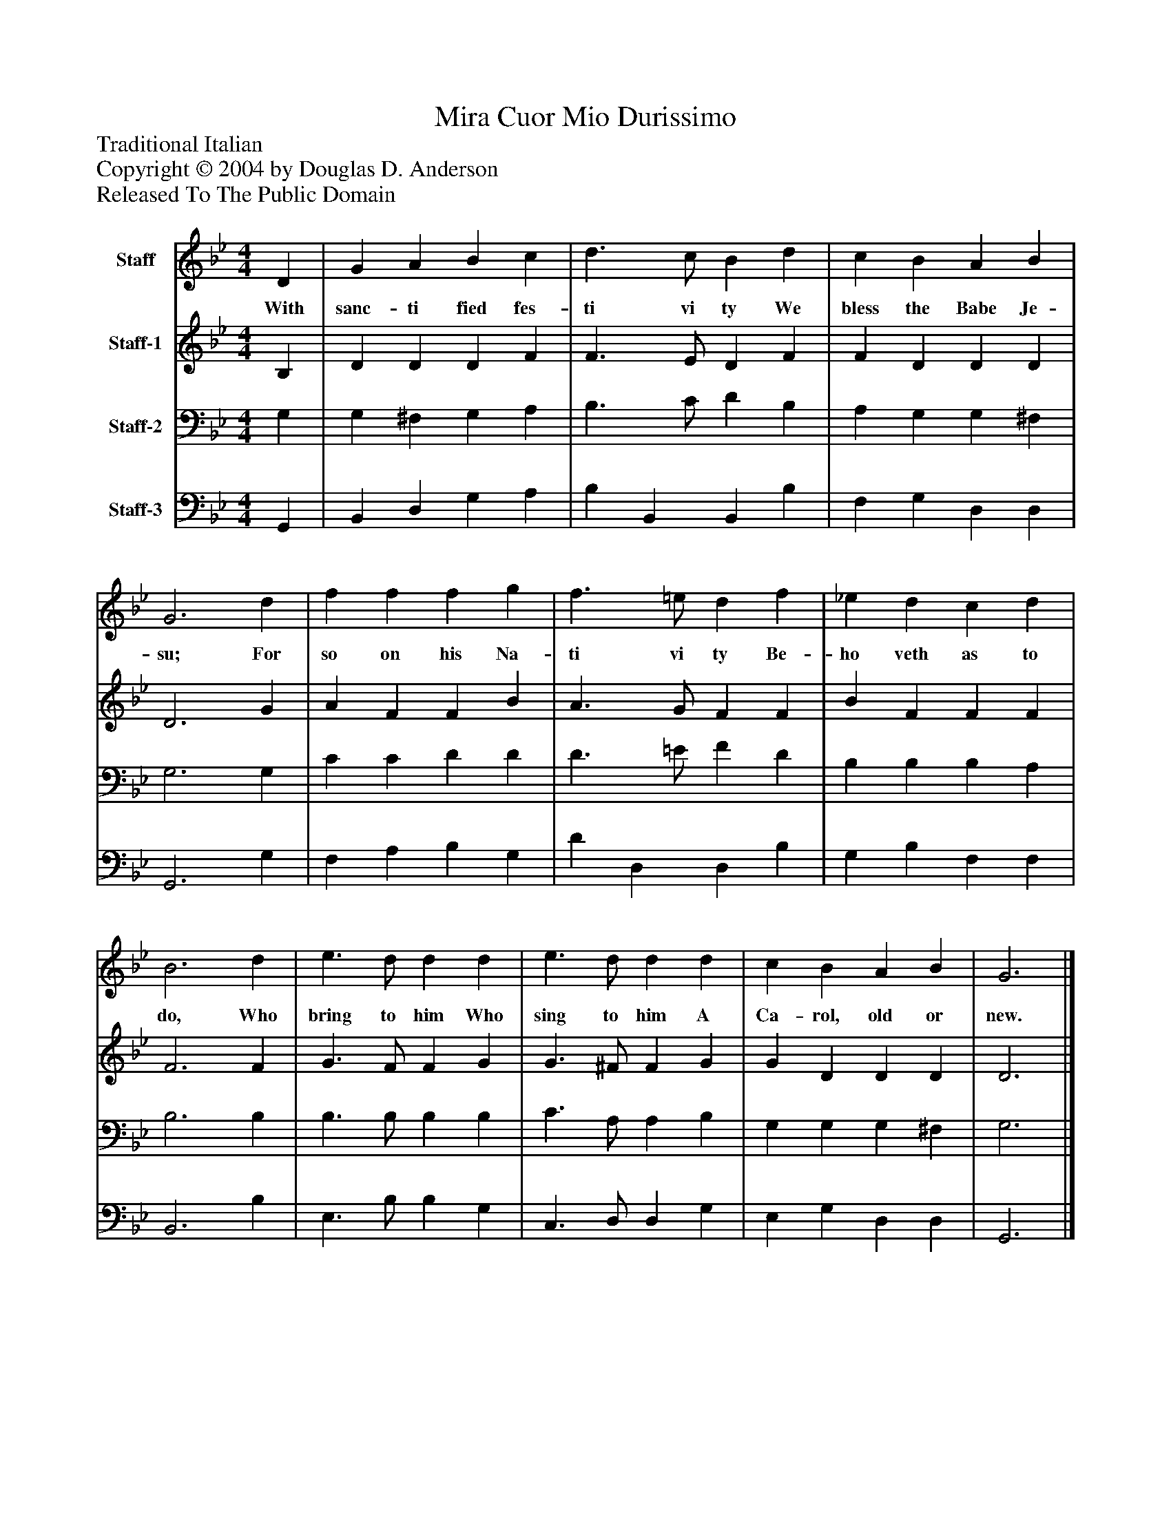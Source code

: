 %%abc-creator mxml2abc 1.4
%%abc-version 2.0
%%continueall true
%%titletrim true
%%titleformat A-1 T C1, Z-1, S-1
X: 0
T: Mira Cuor Mio Durissimo
Z: Traditional Italian
Z: Copyright © 2004 by Douglas D. Anderson
Z: Released To The Public Domain
L: 1/4
M: 4/4
V: P1 name="Staff"
%%MIDI program 1 19
V: P2 name="Staff-1"
%%MIDI program 2 60
V: P3 name="Staff-2"
%%MIDI program 3 57
V: P4 name="Staff-3"
%%MIDI program 4 58
K: Bb
[V: P1]  D | G A B c | d3/ c/ B d | c B A B | G3 d | f f f g | f3/ =e/ d f | _e d c d | B3 d | e3/ d/ d d | e3/ d/ d d | c B A B | G3|]
w: With sanc- ti fied fes- ti vi ty We bless the Babe Je- su; For so on his Na- ti vi ty Be- ho veth as to do, Who bring to him Who sing to him A Ca- rol, old or new.
[V: P2]  B, | D D D F | F3/ E/ D F | F D D D | D3 G | A F F B | A3/ G/ F F | B F F F | F3 F | G3/ F/ F G | G3/ ^F/ F G | G D D D | D3|]
[V: P3]  G, | G, ^F, G, A, | B,3/ C/ D B, | A, G, G, ^F, | G,3 G, | C C D D | D3/ =E/ F D | B, B, B, A, | B,3 B, | B,3/ B,/ B, B, | C3/ A,/ A, B, | G, G, G, ^F, | G,3|]
[V: P4]  G,, | B,, D, G, A, | B, B,, B,, B, | F, G, D, D, | G,,3 G, | F, A, B, G, | D D, D, B, | G, B, F, F, | B,,3 B, | E,3/ B,/ B, G, | C,3/ D,/ D, G, | E, G, D, D, | G,,3|]

